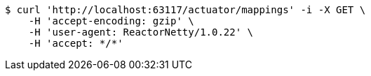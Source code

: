 [source,bash]
----
$ curl 'http://localhost:63117/actuator/mappings' -i -X GET \
    -H 'accept-encoding: gzip' \
    -H 'user-agent: ReactorNetty/1.0.22' \
    -H 'accept: */*'
----